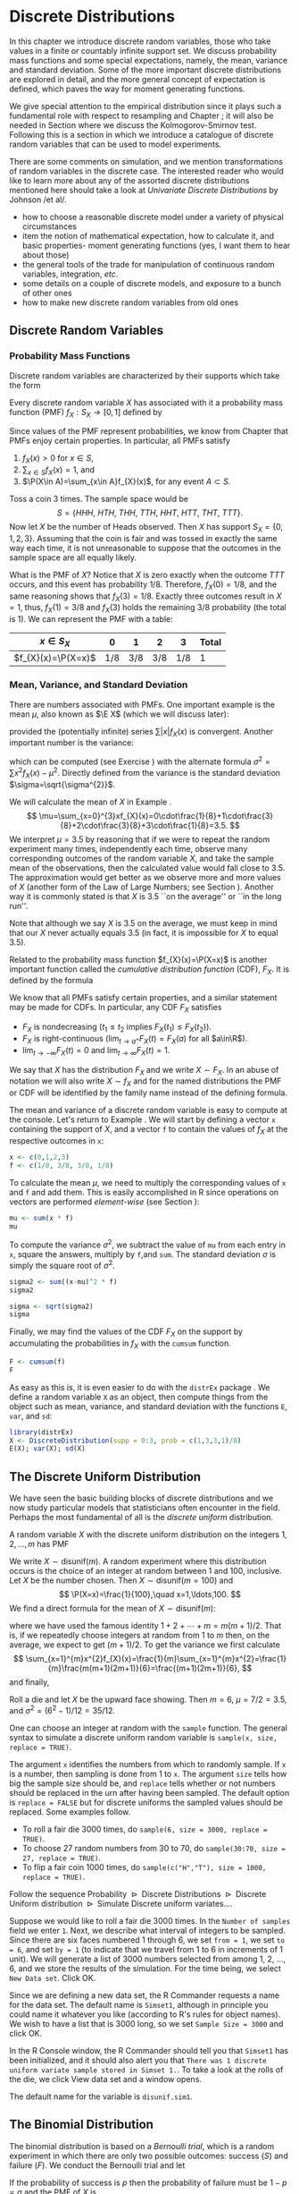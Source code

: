 #+STARTUP: indent

* Discrete Distributions
\label{cha:Discrete-Distributions}

\noindent In this chapter we introduce discrete random variables, those who take values in a finite or countably infinite support set. We discuss probability mass functions and some special expectations, namely, the mean, variance and standard deviation. Some of the more important discrete distributions are explored in detail, and the more general concept of expectation is defined, which paves the way for moment generating functions. 

We give special attention to the empirical distribution since it plays such a fundamental role with respect to resampling and Chapter \ref{cha:resampling-methods}; it will also be needed in Section \ref{sub:Kolmogorov-Smirnov-Goodness-of-Fit-Test} where we discuss the Kolmogorov-Smirnov test. Following this is a section in which we introduce a catalogue of discrete random variables that can be used to model experiments.

There are some comments on simulation, and we mention transformations of random variables in the discrete case. The interested reader who would like to learn more about any of the assorted discrete distributions mentioned here should take a look at /Univariate Discrete Distributions/ by Johnson /et al/\cite{Johnson1993}.


#+latex: \paragraph*{What do I want them to know?}

- how to choose a reasonable discrete model under a variety of physical circumstances
- item the notion of mathematical expectation, how to calculate it, and basic properties- moment generating functions (yes, I want them to hear about those)
- the general tools of the trade for manipulation of continuous random variables, integration, /etc/.
- some details on a couple of discrete models, and exposure to a bunch of other ones
- how to make new discrete random variables from old ones


** Discrete Random Variables
\label{sec:discrete-random-variables}

*** Probability Mass Functions
\label{sub:probability-mass-functions}

Discrete random variables are characterized by their supports which take the form
\begin{equation}
S_{X}=\{u_{1},u_{2},\ldots,u_{k}\}\mbox{ or }S_{X}=\{u_{1},u_{2},u_{3}\ldots\}.
\end{equation}
Every discrete random variable \(X\) has associated with it a probability mass function (PMF) \(f_{X}:S_{X}\to[0,1]\) defined by
\begin{equation}
f_{X}(x)=\P(X=x),\quad x\in S_{X}.
\end{equation}
Since values of the PMF represent probabilities, we know from Chapter \ref{cha:Probability} that PMFs enjoy certain properties. In particular, all PMFs satisfy
1. \(f_{X}(x)>0\) for \(x\in S\),
2. \(\sum_{x\in S}f_{X}(x)=1\), and
3. \(\P(X\in A)=\sum_{x\in A}f_{X}(x)\), for any event \(A\subset S\).

#+latex: \begin{example}
\label{exa:Toss-a-coin}

Toss a coin 3 times. The sample space would be
\[
S=\{ HHH,\ HTH,\ THH,\ TTH,\ HHT,\ HTT,\ THT,\ TTT\}.
\]
Now let \(X\) be the number of Heads observed. Then \(X\) has support \(S_{X}=\{ 0,1,2,3\} \). Assuming that the coin is fair and was tossed in exactly the same way each time, it is not unreasonable to suppose that the outcomes in the sample space are all equally likely. 

What is the PMF of \(X\)? Notice that \(X\) is zero exactly when the outcome \(TTT\) occurs, and this event has probability \(1/8\). Therefore, \(f_{X}(0)=1/8\), and the same reasoning shows that \(f_{X}(3)=1/8\). Exactly three outcomes result in \(X=1\), thus, \(f_{X}(1)=3/8\) and \(f_{X}(3)\) holds the remaining \(3/8\) probability (the total is 1). We can represent the PMF with a table:
| \(x\in S_{X}\)       |   0 |   1 |   2 |   3 | Total |
|----------------------+-----+-----+-----+-----+-------|
| \(f_{X}(x)=\P(X=x)\) | 1/8 | 3/8 | 3/8 | 1/8 |     1 |
#+latex: \end{example}

*** Mean, Variance, and Standard Deviation
\label{sub:mean-variance-sd}

There are numbers associated with PMFs. One important example is the mean \(\mu\), also known as \(\E X\) (which we will discuss later):
\begin{equation}
\mu=\E X=\sum_{x\in S}xf_{X}(x),
\end{equation}
provided the (potentially infinite) series \(\sum|x|f_{X}(x)\) is convergent. Another important number is the variance:
\begin{equation}
\sigma^{2}=\sum_{x\in S}(x-\mu)^{2}f_{X}(x),
\end{equation}
which can be computed (see Exercise \ref{xca:variance-shortcut}) with the alternate formula \(\sigma^{2}=\sum x{}^{2}f_{X}(x)-\mu^{2}\). Directly defined from the variance is the standard deviation \(\sigma=\sqrt{\sigma^{2}}\).
 
#+latex: \begin{example}
\label{exa:disc-pmf-mean}
We will calculate the mean of \(X\) in Example \ref{exa:Toss-a-coin}.
\[
\mu=\sum_{x=0}^{3}xf_{X}(x)=0\cdot\frac{1}{8}+1\cdot\frac{3}{8}+2\cdot\frac{3}{8}+3\cdot\frac{1}{8}=3.5.
\]
We interpret \(\mu = 3.5\) by reasoning that if we were to repeat the random experiment many times, independently each time, observe many corresponding outcomes of the random variable \(X\), and take the sample mean of the observations, then the calculated value would fall close to 3.5. The approximation would get better as we observe more and more values of \(X\) (another form of the Law of Large Numbers; see Section \ref{sec:Interpreting-Probabilities}). Another way it is commonly stated is that \(X\) is 3.5 ``on the average'' or ``in the long run''.
#+latex: \end{example}

#+latex: \begin{rem}
Note that although we say \(X\) is 3.5 on the average, we must keep in mind that our \(X\) never actually equals 3.5 (in fact, it is impossible for \(X\) to equal 3.5).
#+latex: \end{rem}

Related to the probability mass function \(f_{X}(x)=\P(X=x)\) is another important function called the /cumulative distribution function/ (CDF), \(F_{X}\). It is defined by the formula
\begin{equation}
F_{X}(t)=\P(X\leq t),\quad-\infty<t<\infty.
\end{equation}
We know that all PMFs satisfy certain properties, and a similar statement may be made for CDFs. In particular, any CDF \(F_{X}\) satisfies
- \(F_{X}\) is nondecreasing (\(t_{1}\leq t_{2}\) implies \(F_{X}(t_{1})\leq F_{X}(t_{2})\)).
- \(F_{X}\) is right-continuous (\(\lim_{t\to a^{+}}F_{X}(t)=F_{X}(a)\) for all \(a\in\R\)).
- \(\lim_{t\to-\infty}F_{X}(t)=0\) and \(\lim_{t\to\infty}F_{X}(t)=1\).
We say that \(X\) has the distribution \(F_{X}\) and we write \(X\sim F_{X}\). In an abuse of notation we will also write \(X\sim f_{X}\) and for the named distributions the PMF or CDF will be identified by the family name instead of the defining formula.

#+latex: \paragraph*{How to do it with \textsf{R}}
\label{sub:disc-rv-how-r}

The mean and variance of a discrete random variable is easy to compute at the console. Let's return to Example \ref{exa:disc-pmf-mean}. We will start by defining a vector =x= containing the support of \(X\), and a vector =f= to contain the values of \(f_{X}\) at the respective outcomes in =x=:

#+begin_src R :exports code :results silent
x <- c(0,1,2,3)
f <- c(1/8, 3/8, 3/8, 1/8)
#+end_src

To calculate the mean \(\mu\), we need to multiply the corresponding values of =x= and =f= and add them. This is easily accomplished in \textsf{R} since operations on vectors are performed /element-wise/ (see Section \ref{sub:Functions-and-Expressions}): 

#+begin_src R :exports both :results output pp  
mu <- sum(x * f)
mu
#+end_src

To compute the variance \(\sigma^{2}\), we subtract the value of =mu= from each entry in =x=, square the answers, multiply by =f=,and =sum=. The standard deviation \(\sigma\) is simply the square root of \(\sigma^{2}\).

#+begin_src R :exports both :results output pp  
sigma2 <- sum((x-mu)^2 * f)
sigma2
#+end_src

#+begin_src R :exports both :results output pp  
sigma <- sqrt(sigma2)
sigma
#+end_src

Finally, we may find the values of the CDF \(F_{X}\) on the support by accumulating the probabilities in \(f_{X}\) with the =cumsum= function. 

#+begin_src R :exports both :results output pp  
F <- cumsum(f)
F
#+end_src

As easy as this is, it is even easier to do with the =distrEx= package \cite{Ruckdescheldistr}. We define a random variable =X= as an object, then compute things from the object such as mean, variance, and standard deviation with the functions =E=, =var=, and =sd=:

#+begin_src R :exports both :results output pp  
library(distrEx)
X <- DiscreteDistribution(supp = 0:3, prob = c(1,3,3,1)/8)
E(X); var(X); sd(X)
#+end_src

** The Discrete Uniform Distribution
\label{sec:disc-uniform-dist}

We have seen the basic building blocks of discrete distributions and we now study particular models that statisticians often encounter in the field. Perhaps the most fundamental of all is the /discrete uniform/ distribution.

A random variable \(X\) with the discrete uniform distribution on the integers \(1,2,\ldots,m\) has PMF
\begin{equation}
f_{X}(x)=\frac{1}{m},\quad x=1,2,\ldots,m.
\end{equation}
We write \(X\sim\mathsf{disunif}(m)\). A random experiment where this distribution occurs is the choice of an integer at random between 1 and 100, inclusive. Let \(X\) be the number chosen. Then \(X\sim\mathsf{disunif}(m=100)\) and
\[
\P(X=x)=\frac{1}{100},\quad x=1,\ldots,100.
\]
We find a direct formula for the mean of \(X\sim\mathsf{disunif}(m)\):
\begin{equation}
\mu=\sum_{x=1}^{m}xf_{X}(x)=\sum_{x=1}^{m}x\cdot\frac{1}{m}=\frac{1}{m}(1+2+\cdots+m)=\frac{m+1}{2},
\end{equation}
where we have used the famous identity \(1+2+\cdots+m=m(m+1)/2\). That is, if we repeatedly choose integers at random from 1 to \(m\) then, on the average, we expect to get \((m+1)/2\). To get the variance we first calculate
\[
\sum_{x=1}^{m}x^{2}f_{X}(x)=\frac{1}{m}\sum_{x=1}^{m}x^{2}=\frac{1}{m}\frac{m(m+1)(2m+1)}{6}=\frac{(m+1)(2m+1)}{6},
\]
and finally,
\begin{equation}
\sigma^{2}=\sum_{x=1}^{m}x^{2}f_{X}(x)-\mu^{2}=\frac{(m+1)(2m+1)}{6}-\left(\frac{m+1}{2}\right)^{2}=\cdots=\frac{m^{2}-1}{12}.
\end{equation}

#+latex: \begin{example}
Roll a die and let \(X\) be the upward face showing. Then \(m=6\), \(\mu=7/2=3.5\), and \(\sigma^{2}=(6^{2}-1)/12=35/12\).
#+latex: \end{example}

#+latex: \paragraph*{How to do it with \textsf{R}}

#+latex: \paragraph*{From the console:}
One can choose an integer at random with the =sample= function. The general syntax to simulate a discrete uniform random variable is =sample(x, size, replace = TRUE)=.

The argument =x= identifies the numbers from which to randomly sample. If =x= is a number, then sampling is done from 1 to =x=. The argument =size= tells how big the sample size should be, and =replace= tells whether or not numbers should be replaced in the urn after having been sampled. The default option is =replace = FALSE= but for discrete uniforms the sampled values should be replaced. Some examples follow.

#+latex: \paragraph*{Examples}
- To roll a fair die 3000 times, do =sample(6, size = 3000, replace = TRUE)=.
- To choose 27 random numbers from 30 to 70, do =sample(30:70, size = 27, replace = TRUE)=.
- To flip a fair coin 1000 times, do =sample(c("H","T"), size = 1000, replace = TRUE)=.

#+latex: \paragraph*{With the \textsf{R} Commander:}

Follow the sequence \textsf{Probability \(\triangleright\) Discrete Distributions \(\triangleright\) Discrete Uniform distribution \(\triangleright\) Simulate Discrete uniform variates.}...

Suppose we would like to roll a fair die 3000 times. In the =Number of samples= field we enter =1=. Next, we describe what interval of integers to be sampled. Since there are six faces numbered 1 through 6, we set =from = 1=, we set =to = 6=, and set =by = 1= (to indicate that we travel from 1 to 6 in increments of 1 unit). We will generate a list of 3000 numbers selected from among 1, 2, ..., 6, and we store the results of the simulation. For the time being, we select =New Data set=. Click \textsf{OK}.

Since we are defining a new data set, the \textsf{R} Commander requests a name for the data set. The default name is =Simset1=, although in principle you could name it whatever you like (according to \textsf{R}'s rules for object names). We wish to have a list that is 3000 long, so we set =Sample Size = 3000= and click \textsf{OK}.

In the \textsf{R} Console window, the \textsf{R} Commander should tell you that =Simset1= has been initialized, and it should also alert you that =There was 1 discrete uniform variate sample stored in Simset 1.=. To take a look at the rolls of the die, we click \textsf{View data set} and a window opens.  

The default name for the variable is =disunif.sim1=.


** The Binomial Distribution
\label{sec:binom-dist}

The binomial distribution is based on a /Bernoulli trial/, which is a random experiment in which there are only two possible outcomes: success (\(S\)) and failure (\(F\)). We conduct the Bernoulli trial and let 
\begin{equation}
X=
\begin{cases}
1 & \mbox{if the outcome is \ensuremath{S}},\\
0 & \mbox{if the outcome is \ensuremath{F}}.
\end{cases}
\end{equation}
If the probability of success is \(p\) then the probability of failure must be \(1-p=q\) and the PMF of \(X\) is
\begin{equation}
f_{X}(x)=p^{x}(1-p)^{1-x},\quad x=0,1.
\end{equation}
It is easy to calculate \(\mu=\E X=p\) and \(\E X^{2}=p\) so that \(\sigma^{2}=p-p^{2}=p(1-p)\).


*** The Binomial Model
\label{sub:The-Binomial-Model}

The Binomial model has three defining properties:
- Bernoulli trials are conducted \(n\) times,
- the trials are independent,
- the probability of success \(p\) does not change between trials.
If \(X\) counts the number of successes in the \(n\) independent trials, then the PMF of \(X\) is 
\begin{equation}
f_{X}(x)={n \choose x}p^{x}(1-p)^{n-x},\quad x=0,1,2,\ldots,n.
\end{equation}
We say that \(X\) has a /binomial distribution/ and we write \(X\sim\mathsf{binom}(\mathtt{size}=n,\,\mathtt{prob}=p)\). It is clear that \(f_{X}(x)\geq0\) for all \(x\) in the support because the value is the product of nonnegative numbers. We next check that \(\sum f(x)=1\):
\[
\sum_{x=0}^{n}{n \choose x}p^{x}(1-p)^{n-x}=[p+(1-p)]^{n}=1^{n}=1.
\]
We next find the mean:
\begin{alignat*}{1}
\mu= & \sum_{x=0}^{n}x\,{n \choose x}p^{x}(1-p)^{n-x},\\
= & \sum_{x=1}^{n}x\,\frac{n!}{x!(n-x)!}p^{x}q^{n-x},\\
= & n\cdot p\sum_{x=1}^{n}\frac{(n-1)!}{(x-1)!(n-x)!}p^{x-1}q^{n-x},\\
= & np\,\sum_{x-1=0}^{n-1}{n-1 \choose x-1}p^{(x-1)}(1-p)^{(n-1)-(x-1)},\\
= & np.
\end{alignat*}
A similar argument shows that \(\E X(X-1)=n(n-1)p^{2}\) (see Exercise \ref{xca:binom-factorial-expectation}). Therefore
\begin{alignat*}{1}
\sigma^{2}= & \E X(X-1)+\E X-[\E X]^{2},\\
= & n(n-1)p^{2}+np-(np)^{2},\\
= & n^{2}p^{2}-np^{2}+np-n^{2}p^{2},\\
= & np-np^{2}=np(1-p).
\end{alignat*}

#+latex: \begin{example}
A four-child family. Each child may be either a boy (\(B\)) or a girl (\(G\)). For simplicity we suppose that \(\P(B)=\P(G)=1/2\) and that the genders of the children are determined independently. If we let \(X\) count the number of \(B\)'s, then \(X\sim\mathsf{binom}(\mathtt{size}=4,\,\mathtt{prob}=1/2)\). Further, \(\P(X=2)\) is
\[
f_{X}(2)={4 \choose 2}(1/2)^{2}(1/2)^{2}=\frac{6}{2^{4}}.
\]
The mean number of boys is \(4(1/2)=2\) and the variance of \(X\) is \(4(1/2)(1/2)=1\).
#+latex: \end{example}

#+latex: \paragraph*{How to do it with \textsf{R}}

The corresponding \textsf{R} function for the PMF and CDF are =dbinom= and =pbinom=, respectively. We demonstrate their use in the following examples.  

#+latex: \begin{example}
We can calculate it in \textsf{R} Commander under the \textsf{Binomial Distribution} menu with the \textsf{Binomial probabilities} menu item.
  #+begin_src R :exports results :results output pp
  A <- data.frame(Pr=dbinom(0:4, size = 4, prob = 0.5))
  rownames(A) <- 0:4 
  A
  #+end_src

#+latex: \end{example}

We know that the \(\mathsf{binom}(\mathtt{size}=4,\,\mathtt{prob}=1/2)\) distribution is supported on the integers 0, 1, 2, 3, and 4; thus the table is complete. We can read off the answer to be \(\P(X=2)=0.3750\).

#+latex: \begin{example}
Roll 12 dice simultaneously, and let \(X\) denote the number of 6's that appear. We wish to find the probability of getting seven, eight, or nine 6's. If we let \(S=\{ \mbox{get a 6 on one roll} \} \), then \(\P(S)=1/6\) and the rolls constitute Bernoulli trials; thus \(X\sim\mathsf{binom}(\mathtt{size}=12,\ \mathtt{prob}=1/6)\) and our task is to find \(\P(7\leq X\leq9)\). This is just
\[ 
\P(7\leq X\leq9)=\sum_{x=7}^{9}{12 \choose x}(1/6)^{x}(5/6)^{12-x}.
\]

Again, one method to solve this problem would be to generate a probability mass table and add up the relevant rows. However, an alternative method is to notice that \(\P(7\leq X\leq9)=\P(X\leq9)-\P(X\leq6)=F_{X}(9)-F_{X}(6)\), so we could get the same answer by using the \textsf{Binomial tail probabilities}... menu in the \textsf{R} Commander or the following from the command line: 

#+begin_src R :exports both :results output pp  
pbinom(9, size=12, prob=1/6) - pbinom(6, size=12, prob=1/6)
diff(pbinom(c(6,9), size = 12, prob = 1/6))  # same thing
#+end_src

#+latex: \end{example}

#+latex: \begin{example}
\label{exa:toss-coin-3-withR}
Toss a coin three times and let \(X\) be the number of Heads observed. We know from before that \(X\sim\mathsf{binom}(\mathtt{size}=3,\,\mathtt{prob}=1/2)\) which implies the following PMF:
| \(x=\mbox{\#of Heads}\) |   0 |   1 |   2 |   3 | Total |
|-------------------------+-----+-----+-----+-----+-------|
| \(f(x) = \P(X = x)\)    | 1/8 | 3/8 | 3/8 | 1/8 |     1 |
Our next goal is to write down the CDF of \(X\) explicitly. The first case is easy: it is impossible for \(X\) to be negative, so if \(x<0\) then we should have \(\P(X\leq x)=0\). Now choose a value \(x\) satisfying \(0\leq x<1\), say, \(x=0.3\). The only way that \(X\leq x\) could happen would be if \(X=0\), therefore, \(\P(X\leq x)\) should equal \(\P(X=0)\), and the same is true for any \(0\leq x<1\). Similarly, for any \(1\leq x<2\), say, \(x=1.73\), the event \(\{ X\leq x \}\) is exactly the event \(\{ X=0\mbox{ or }X=1 \}\). Consequently, \(\P(X\leq x)\) should equal \(\P(X=0\mbox{ or }X=1)=\P(X=0)+\P(X=1)\). Continuing in this fashion, we may figure out the values of \(F_{X}(x)\) for all possible inputs \(-\infty<x<\infty\), and we may summarize our observations with the following piecewise defined function:
\[
F_{X}(x)=\P(X\leq x)=
\begin{cases}
0, & x<0,\\
\frac{1}{8}, & 0\leq x<1,\\
\frac{1}{8}+\frac{3}{8}=\frac{4}{8}, & 1\leq x<2,\\
\frac{4}{8}+\frac{3}{8}=\frac{7}{8}, & 2\leq x<3,\\
1, & x\geq3.
\end{cases}
\]
In particular, the CDF of \(X\) is defined for the entire real line, \(\R\). The CDF is right continuous and nondecreasing. A graph of the \(\mathsf{binom}(\mathtt{size}=3,\,\mathtt{prob}=1/2)\) CDF is shown in Figure \ref{fig:binom-cdf-base}.
#+latex: \end{example}

#+begin_src R :exports none :results graphics silent :file img/binom-cdf-base.pdf
plot(0, xlim = c(-1.2, 4.2), ylim = c(-0.04, 1.04), type = "n", xlab = "number of successes", ylab = "cumulative probability")
abline(h = c(0,1), lty = 2, col = "grey")
lines(stepfun(0:3, pbinom(-1:3, size = 3, prob = 0.5)), verticals = FALSE, do.p = FALSE)
points(0:3, pbinom(0:3, size = 3, prob = 0.5), pch = 16, cex = 1.2)
points(0:3, pbinom(-1:2, size = 3, prob = 0.5), pch = 1, cex = 1.2)
#+end_src

#+begin_src latex 
  \begin{figure}[th]
    \includegraphics[width=5in, height=4in]{img/binom-cdf-base.pdf}
    \caption[Graph of the \(\mathsf{binom}(\mathtt{size}=3,\,\mathtt{prob}=1/2)\) CDF]{\small A graph of the \(\mathsf{binom}(\mathtt{size}=3,\,\mathtt{prob}=1/2)\) CDF.}
    \label{fig:binom-cdf-base}
  \end{figure}
#+end_src

#+latex: \begin{example}
Another way to do Example \ref{exa:toss-coin-3-withR} is with the =distr= family of packages \cite{Ruckdescheldistr}. They use an object oriented approach to random variables, that is, a random variable is stored in an object =X=, and then questions about the random variable translate to functions on and involving =X=. Random variables with distributions from the =base= package are specified by capitalizing the name of the distribution.

#+begin_src R :exports both :results output pp  
library(distr)
X <- Binom(size = 3, prob = 1/2)
X
#+end_src

The analogue of the =dbinom= function for =X= is the =d(X)= function, and the analogue of the =pbinom= function is the =p(X)= function. Compare the following:

#+begin_src R :exports both :results output pp  
d(X)(1)   # pmf of X evaluated at x = 1
p(X)(2)   # cdf of X evaluated at x = 2
#+end_src

#+latex: \end{example}

Random variables defined via the =distr= package may be /plotted/, which will return graphs of the PMF, CDF, and quantile function (introduced in Section \ref{sub:Normal-Quantiles-QF}). See Figure \ref{fig:binom-plot-distr} for an example.


#+begin_src R :exports code :results graphics silent :file img/binom-plot-distr.pdf
plot(X, cex = 0.2)
#+end_src

#+begin_src latex 
  \begin{figure}[th]
    \includegraphics[width=5in, height=4in]{img/binom-plot-distr.pdf}
    \caption[The \textsf{binom}(\texttt{size} = 3, \texttt{prob} = 0.5) distribution from the \texttt{distr} package]{\small The \textsf{binom}(\texttt{size} = 3, \texttt{prob} = 0.5) distribution from the \texttt{distr} package.}
    \label{fig:binom-plot-distr}
  \end{figure}
#+end_src

#+begin_latex
\begin{table}
\begin{tabular}{lllll}
\multicolumn{5}{l}{Given \(X\sim\mathsf{dbinom}(\mathtt{size}=n,\,\mathtt{prob}=p)\).}\tabularnewline
 &  &  &  & \tabularnewline
How to do: &  & with \(\mathtt{stats}\) (default)  &  & with \(\mathtt{distr}\)\tabularnewline
\hline
PMF: \(\P(X=x)\) &  & \(\mathtt{dbinom(x,size=n,prob=p)}\) &  & \(\mathtt{d(X)(x)}\)\tabularnewline
CDF: \(\P(X\leq x)\) &  & \(\mathtt{pbinom(x,size=n,prob=p)}\) &  & \(\mathtt{p(X)(x)}\)\tabularnewline
Simulate \(k\) variates &  & \(\mathtt{rbinom(k,size=n,prob=p)}\) &  & \(\mathtt{r(X)(k)}\)\tabularnewline
\hline
 &  &  &  & \tabularnewline
\multicolumn{5}{r}{For \(\mathtt{distr}\) need \texttt{X <-} \(\mathtt{Binom(size=}n\mathtt{,\ prob=}p\mathtt{)}\)}\tabularnewline
\end{tabular}
\caption{Correspondence between \texttt{stats} and \texttt{distr}}
\end{table}
#+end_latex

** Expectation and Moment Generating Functions
\label{sec:expectation-and-mgfs}

*** The Expectation Operator
\label{sub:expectation-operator}

We next generalize some of the concepts from Section \ref{sub:mean-variance-sd}. There we saw that every
#+latex: \footnote{Not every, only those PMFs for which the (potentially infinite) series converges.}
PMF has two important numbers associated with it:
\begin{equation}
\mu=\sum_{x\in S}xf_{X}(x),\quad\sigma^{2}=\sum_{x\in S}(x-\mu)^{2}f_{X}(x).
\end{equation}
Intuitively, for repeated observations of \(X\) we would expect the sample mean to closely approximate \(\mu\) as the sample size increases without bound. For this reason we call \(\mu\) the /expected value/ of \(X\) and we write \(\mu=\E X\), where \(\E\) is an /expectation operator/.

#+latex: \begin{defn}
More generally, given a function \(g\) we define the \emph{expected value of} \(g(X)\) by
\begin{equation}
\E\, g(X)=\sum_{x\in S}g(x)f_{X}(x),
\end{equation}
provided the (potentially infinite) series \(\sum_{x}|g(x)|f(x)\) is convergent. We say that \(\E g(X)\) \emph{exists}.
#+latex: \end{defn}


In this notation the variance is \(\sigma^{2}=\E(X-\mu)^{2}\) and we prove the identity
\begin{equation}
\E(X-\mu)^{2}=\E X^{2}-(\E X)^{2}
\end{equation}
in Exercise \ref{xca:variance-shortcut}. Intuitively, for repeated observations of \(X\) we would expect the sample mean of the \(g(X)\) values to closely approximate \(\E\, g(X)\) as the sample size increases without bound.

Let us take the analogy further. If we expect \(g(X)\) to be close to \(\E g(X)\) on the average, where would we expect \(3g(X)\) to be on the average? It could only be \(3\E g(X)\). The following theorem makes this idea precise.

#+latex: \begin{prop}
\label{pro:expectation-properties}
For any functions \(g\) and \(h\), any random variable \(X\), and any constant \(c\): 
1. \(\E\: c=c\),
2. \(\E[c\cdot g(X)]=c\E g(X)\)
3. \(\E[g(X)+h(X)]=\E g(X)+\E h(X)\),
provided \(\E g(X)\) and \(\E h(X)\) exist.
#+latex: \end{prop}

#+latex: \begin{proof}
Go directly from the definition. For example,
\[
\E[c\cdot g(X)]=\sum_{x\in S}c\cdot g(x)f_{X}(x)=c\cdot\sum_{x\in S}g(x)f_{X}(x)=c\E g(X).
\]
#+latex: \end{proof}

*** Moment Generating Functions
\label{sub:MGFs}

#+latex: \begin{defn}
Given a random variable \(X\), its /moment generating function/ (abbreviated MGF) is defined by the formula
\begin{equation}
M_{X}(t)=\E\mathrm{e}^{tX}=\sum_{x\in S}\mathrm{e}^{tx}f_{X}(x),
\end{equation}
provided the (potentially infinite) series is convergent for all \(t\) in a neighborhood of zero (that is, for all \(-\epsilon<t<\epsilon\), for some \(\epsilon>0\)).
#+latex: \end{defn}

Note that for any MGF \(M_{X}\),
\begin{equation}
M_{X}(0)=\E\mathrm{e}^{0\cdot X}=\E1=1.
\end{equation}
We will calculate the MGF for the two distributions introduced above.

#+latex: \begin{example}
Find the MGF for \(X\sim\mathsf{disunif}(m)\). 
Since \(f(x)=1/m\), the MGF takes the form
\[
M(t)=\sum_{x=1}^{m}\mathrm{e}^{tx}\frac{1}{m}=\frac{1}{m}(\mathrm{e}^{t}+\mathrm{e}^{2t}+\cdots+\mathrm{e}^{mt}),\quad\mbox{for any \ensuremath{t}.}
\]

#+latex: \end{example}

#+latex: \begin{example}
Find the MGF for \(X\sim\mathsf{binom}(\mathtt{size}=n,\,\mathtt{prob}=p)\).
#+latex: \end{example}

\begin{alignat*}{1}
M_{X}(t)= & \sum_{x=0}^{n}\mathrm{e}^{tx}\,{n \choose x}\, p^{x}(1-p)^{n-x},\\
= & \sum_{x=0}^{n}{n \choose x}\,(p\mathrm{e}^{t})^{x}q^{n-x},\\
= & (p\mathrm{e}^{t}+q)^{n},\quad\mbox{for any \ensuremath{t}.}
\end{alignat*}


#+latex: \paragraph*{Applications}

We will discuss three applications of moment generating functions in this book. The first is the fact that an MGF may be used to accurately identify the probability distribution that generated it, which rests on the following:

#+latex: \begin{thm}
\label{thm:mgf-unique}
The moment generating function, if it exists in a neighborhood of zero, determines a probability distribution /uniquely/. 
#+latex: \end{thm}

#+latex: \begin{proof}
Unfortunately, the proof of such a theorem is beyond the scope of a text like this one. Interested readers could consult Billingsley \cite{Billingsley1995}.
#+latex: \end{proof}


We will see an example of Theorem \ref{thm:mgf-unique} in action.

#+latex: \begin{example}
Suppose we encounter a random variable which has MGF
\[
M_{X}(t)=(0.3+0.7\mathrm{e}^{t})^{13}.
\]
Then \(X\sim\mathsf{binom}(\mathtt{size}=13,\,\mathtt{prob}=0.7)\).
#+latex: \end{example}

An MGF is also known as a ``Laplace Transform'' and is manipulated in that context in many branches of science and engineering.

#+latex: \paragraph*{Why is it called a Moment Generating Function?}

This brings us to the second powerful application of MGFs. Many of the models we study have a simple MGF, indeed, which permits us to determine the mean, variance, and even higher moments very quickly. Let us see why. We already know that 
\begin{alignat*}{1}
M(t)= & \sum_{x\in S}\mathrm{e}^{tx}f(x).
\end{alignat*}
Take the derivative with respect to \(t\) to get
\begin{equation}
M'(t)=\frac{\diff}{\diff t}\left(\sum_{x\in S}\mathrm{e}^{tx}f(x)\right)=\sum_{x\in S}\ \frac{\diff}{\diff t}\left(\mathrm{e}^{tx}f(x)\right)=\sum_{x\in S}x\mathrm{e}^{tx}f(x),
\end{equation}
and so if we plug in zero for \(t\) we see
\begin{equation}
M'(0)=\sum_{x\in S}x\mathrm{e}^{0}f(x)=\sum_{x\in S}xf(x)=\mu=\E X.
\end{equation}
Similarly, \(M''(t)=\sum x^{2}\mathrm{e}^{tx}f(x)\) so that \(M''(0)=\E X^{2}\). And in general, we can see
#+latex: \footnote{We are glossing over some significant mathematical details in our derivation. Suffice it to say that when the MGF exists in a neighborhood of \(t=0\), the exchange of differentiation and summation is valid in that neighborhood, and our remarks hold true.}
that
\begin{equation}
M_{X}^{(r)}(0)=\E X^{r}=\mbox{\ensuremath{r^{\mathrm{th}}} moment of \ensuremath{X} about the origin.}
\end{equation}

These are also known as /raw moments/ and are sometimes denoted \(\mu_{r}'\). In addition to these are the so called /central moments/ \(\mu_{r}\) defined by
\begin{equation}
\mu_{r}=\E(X-\mu)^{r},\quad r=1,2,\ldots
\end{equation}

#+latex: \begin{example}
Let \(X\sim\mathsf{binom}(\mathtt{size}=n,\,\mathtt{prob}=p)\mbox{ with \ensuremath{M(t)=(q+p\mathrm{e}^{t})^{n}}}\).

We calculated the mean and variance of a binomial random variable in Section \ref{sec:binom-dist} by means of the binomial series. But look how quickly we find the mean and variance with the moment generating function.
\begin{alignat*}{1}
M'(t)= & n(q+p\mathrm{e}^{t})^{n-1}p\mathrm{e}^{t}\left|_{t=0}\right.,\\
= & n\cdot1^{n-1}p,\\
= & np.
\end{alignat*}
And
\begin{alignat*}{1}
M''(0)= & n(n-1)[q+p\mathrm{e}^{t}]^{n-2}(p\mathrm{e}^{t})^{2}+n[q+p\mathrm{e}^{t}]^{n-1}p\mathrm{e}^{t}\left|_{t=0}\right.,\\
\E X^{2}= & n(n-1)p^{2}+np.
\end{alignat*}
Therefore
\begin{alignat*}{1}
\sigma^{2}= & \E X^{2}-(\E X)^{2},\\
= & n(n-1)p^{2}+np-n^{2}p^{2},\\
= & np-np^{2}=npq.
\end{alignat*}
See how much easier that was?
#+latex: \end{example}

#+latex: \begin{rem}
We learned in this section that \(M^{(r)}(0)=\E X^{r}\). We remember from Calculus II that certain functions \(f\) can be represented by a Taylor series expansion about a point \(a\), which takes the form
\begin{equation}
f(x)=\sum_{r=0}^{\infty}\frac{f^{(r)}(a)}{r!}(x-a)^{r},\quad\mbox{for all \ensuremath{|x-a|<R},}
\end{equation}
where \(R\) is called the /radius of convergence/ of the series (see Appendix \ref{sec:Sequences-and-Series}). We combine the two to say that if an MGF exists for all \(t\) in the interval \((-\epsilon,\epsilon)\), then we can write
\begin{equation}
M_{X}(t)=\sum_{r=0}^{\infty}\frac{\E X^{r}}{r!}t^{r},\quad\mbox{for all \ensuremath{|t|<\epsilon}.}
\end{equation}
#+latex: \end{rem}

#+latex: \paragraph*{How to do it with \textsf{R}}

The =distrEx= package provides an expectation operator =E= which can be used on random variables that have been defined in the ordinary =distr= sense:

#+begin_src R :exports both :results output pp  
X <- Binom(size = 3, prob = 0.45)
library(distrEx)
E(X)
E(3*X + 4)
#+end_src

For discrete random variables with finite support, the expectation is simply computed with direct summation. In the case that the random variable has infinite support and the function is crazy, then the expectation is not computed directly, rather, it is estimated by first generating a random sample from the underlying model and next computing a sample mean of the function of interest. 

There are methods for other population parameters:

#+begin_src R :exports both :results output pp  
var(X)
sd(X)
#+end_src

There are even methods for =IQR=, =mad=, =skewness=, and =kurtosis=.


** The Empirical Distribution
\label{sec:empirical-distribution}

Do an experiment \(n\) times and observe \(n\) values \(x_{1}\), \(x_{2}\), ..., \(x_{n}\) of a random variable \(X\). For simplicity in most of the discussion that follows it will be convenient to imagine that the observed values are distinct, but the remarks are valid even when the observed values are repeated. 

#+latex: \begin{defn}
The /empirical cumulative distribution function/ \(F_{n}\) (written ECDF)\index{Empirical distribution} is the probability distribution that places probability mass \(1/n\) on each of the values \(x_{1}\), \(x_{2}\), ..., \(x_{n}\). The empirical PMF takes the form
\begin{equation} 
f_{X}(x)=\frac{1}{n},\quad x\in \{ x_{1},x_{2},...,x_{n} \}.
\end{equation}
If the value \(x_{i}\) is repeated \(k\) times, the mass at \(x_{i}\) is accumulated to \(k/n\).
#+latex: \end{defn}


The mean of the empirical distribution is
\begin{equation}
\mu=\sum_{x\in S}xf_{X}(x)=\sum_{i=1}^{n}x_{i}\cdot\frac{1}{n}
\end{equation}
and we recognize this last quantity to be the sample mean, \(\overline{x}\). The variance of the empirical distribution is
\begin{equation}
\sigma^{2}=\sum_{x\in S}(x-\mu)^{2}f_{X}(x)=\sum_{i=1}^{n}(x_{i}-\overline{x})^{2}\cdot\frac{1}{n}
\end{equation}
and this last quantity looks very close to what we already know to be the sample variance.
\begin{equation}
s^{2}=\frac{1}{n-1}\sum_{i=1}^{n}(x_{i}-\overline{x})^{2}.
\end{equation}
The /empirical quantile function/ is the inverse of the ECDF. See Section \ref{sub:Normal-Quantiles-QF}.


#+latex: \paragraph*{How to do it with \textsf{R}}

The empirical distribution is not directly available as a distribution in the same way that the other base probability distributions are, but there are plenty of resources available for the determined investigator.  Given a data vector of observed values =x=, we can see the empirical CDF with the =ecdf=\index{ecdf@\texttt{ecdf}} function:

#+begin_src R :exports both :results output pp  
x <- c(4, 7, 9, 11, 12)
ecdf(x)
#+end_src

The above shows that the returned value of =ecdf(x)= is not a /number/ but rather a /function/. The ECDF is not usually used by itself in this form. More commonly it is used as an intermediate step in a more complicated calculation, for instance, in hypothesis testing (see Chapter \ref{cha:Hypothesis-Testing}) or resampling (see Chapter \ref{cha:resampling-methods}). It is nevertheless instructive to see what the =ecdf= looks like, and there is a special plot method for =ecdf= objects.


#+begin_src R :exports code :results graphics silent :file img/empirical-CDF.pdf
plot(ecdf(x))
#+end_src

#+begin_src latex 
  \begin{figure}[th]
    \includegraphics[width=5in, height=4in]{img/empirical-CDF.pdf}
    \caption[The empirical CDF]{\small The empirical CDF.}
    \label{fig:empirical-CDF}
  \end{figure}
#+end_src

See Figure \ref{fig:empirical-CDF}. The graph is of a right-continuous function with jumps exactly at the locations stored in =x=. There are no repeated values in =x= so all of the jumps are equal to \(1/5=0.2\).

The empirical PDF is not usually of particular interest in itself, but if we really wanted we could define a function to serve as the empirical PDF:

#+begin_src R :exports both :results output pp  
epdf <- function(x) function(t){sum(x %in% t)/length(x)}
x <- c(0,0,1)
epdf(x)(0)       # should be 2/3
#+end_src

To simulate from the empirical distribution supported on the vector =x=, we use the =sample=\index{sample@\texttt{sample}} function.

#+begin_src R :exports both :results output pp  
x <- c(0,0,1)
sample(x, size = 7, replace = TRUE)
#+end_src

We can get the empirical quantile function in \textsf{R} with =quantile(x, probs = p, type = 1)=; see Section \ref{sub:Normal-Quantiles-QF}.

As we hinted above, the empirical distribution is significant more because of how and where it appears in more sophisticated applications. We will explore some of these in later chapters -- see, for instance, Chapter \ref{cha:resampling-methods}.

** Other Discrete Distributions
\label{sec:other-discrete-distributions}

The binomial and discrete uniform distributions are popular, and rightly so; they are simple and form the foundation for many other more complicated distributions. But the particular uniform and binomial models only apply to a limited range of problems. In this section we introduce situations for which we need more than what the uniform and binomial offer.


*** Dependent Bernoulli Trials
\label{sec:non-bernoulli-trials}

#+latex: \paragraph*{The Hypergeometric Distribution}
\label{sub:hypergeometric-dist}

Consider an urn with 7 white balls and 5 black balls. Let our random experiment be to randomly select 4 balls, without replacement, from the urn. Then the probability of observing 3 white balls (and thus 1 black ball) would be
\begin{equation}
\P(3W,1B)=\frac{{7 \choose 3}{5 \choose 1}}{{12 \choose 4}}.
\end{equation}
More generally, we sample without replacement \(K\) times from an urn with \(M\) white balls and \(N\) black balls. Let \(X\) be the number of white balls in the sample. The PMF of \(X\) is
\begin{equation}
f_{X}(x)=\frac{{M \choose x}{N \choose K-x}}{{M+N \choose K}}.
\end{equation}
We say that \(X\) has a /hypergeometric distribution/ and write \(X\sim\mathsf{hyper}(\mathtt{m}=M,\,\mathtt{n}=N,\,\mathtt{k}=K)\).

The support set for the hypergeometric distribution is a little bit tricky. It is tempting to say that \(x\) should go from 0 (no white balls in the sample) to \(K\) (no black balls in the sample), but that does not work if \(K>M\), because it is impossible to have more white balls in the sample than there were white balls originally in the urn. We have the same trouble if \(K>N\). The good news is that the majority of examples we study have \(K\leq M\) and \(K\leq N\) and we will happily take the support to be \(x=0,\ 1,\ \ldots,\ K\). 

It is shown in Exercise \ref{xca:hyper-mean-variance} that
\begin{equation}
\mu=K\frac{M}{M+N},\quad\sigma^{2}=K\frac{MN}{(M+N)^{2}}\frac{M+N-K}{M+N-1}.
\end{equation}

The associated \textsf{R} functions for the PMF and CDF are =dhyper(x, m, n, k)= and =phyper=, respectively. There are two more functions: =qhyper=, which we will discuss in Section \ref{sub:Normal-Quantiles-QF}, and =rhyper=, discussed below.

#+latex: \begin{example}
Suppose in a certain shipment of 250 Pentium processors there are 17 defective processors. A quality control consultant randomly collects 5 processors for inspection to determine whether or not they are defective. Let \(X\) denote the number of defectives in the sample.

Find the probability of exactly 3 defectives in the sample, that is, find \(\P(X=3)\). 
   /Solution:/ We know that \(X\sim\mathsf{hyper}(\mathtt{m}=17,\,\mathtt{n}=233,\,\mathtt{k}=5)\). So the required probability is just
   \[
   f_{X}(3)=\frac{{17 \choose 3}{233 \choose 2}}{{250 \choose 5}}.
   \]
   To calculate it in \textsf{R} we just type 

   #+begin_src R :exports both :results output pp  
   dhyper(3, m = 17, n = 233, k = 5)
   #+end_src

   To find it with the \textsf{R} Commander we go \textsf{Probability} \(\triangleright\) \textsf{Discrete Distributions} \(\triangleright\) \textsf{Hypergeometric distribution} \(\triangleright\) \textsf{Hypergeometric probabilities}... . We fill in the parameters \(m=17\), \(n=233\), and \(k=5\). Click \textsf{OK}, and the following table is shown in the window.

   #+begin_src R :exports both :results output pp  
   A <- data.frame(Pr=dhyper(0:4, m = 17, n = 233, k = 5))
   rownames(A) <- 0:4 
   A
   #+end_src

   We wanted \(\P(X=3)\), and this is found from the table to be approximately 0.0024. The value is rounded to the fourth decimal place.
   We know from our above discussion that the sample space should be \(x=0,1,2,3,4,5\), yet, in the table the probabilities are only displayed for \(x = 1,2,3,\) and 4. What is happening? As it turns out, the \textsf{R} Commander will only display probabilities that are 0.00005 or greater. Since \(x=5\) is not shown, it suggests that the outcome has a tiny probability. To find its exact value we use the =dhyper= function:
   #+begin_src R :exports both :results output pp  
   dhyper(5, m = 17, n = 233, k = 5)
   #+end_src
   In other words, \(\P(X=5)\approx0.0000007916049\), a small number indeed.
Find the probability that there are at most 2 defectives in the sample, that is, compute \(\P(X\leq2)\).
   /Solution:/ Since \(\P(X\leq2)=\P(X=0,1,2)\), one way to do this would be to add the 0, 1, and 2 entries in the above table. this gives \(0.7011+0.2602+0.0362=0.9975\). Our answer should be correct up to the accuracy of 4 decimal places. However, a more precise method is provided by the \textsf{R} Commander. Under the \textsf{Hypergeometric distribution} menu we select \textsf{Hypergeometric tail probabilities}.... We fill in the parameters \(m\), \(n\), and \(k\) as before, but in the \textsf{Variable value(s)} dialog box we enter the value 2. We notice that the =Lower tail= option is checked, and we leave that alone. Click \textsf{OK}.

   #+begin_src R :exports both :results output pp  
   phyper(2, m = 17, n = 233, k = 5)
   #+end_src

   And thus \(\P(X\leq2)\approx 0.9975771\). We have confirmed that the above answer was correct up to four decimal places.
Find \(\P(X>1)\). 
   The table did not give us the explicit probability \(\P(X=5)\), so we can not use the table to give us this probability. We need to use another method. Since \(\P(X>1)=1-\P(X\leq1)=1-F_{X}(1)\), we can find the probability with \textsf{Hypergeometric tail probabilities}.... We enter 1 for \textsf{Variable Value(s)}, we enter the parameters as before, and in this case we choose the =Upper tail= option. This results in the following output.

   #+begin_src R :exports both :results output pp  
   phyper(1, m = 17, n = 233, k = 5, lower.tail = FALSE)
   #+end_src

   In general, the =Upper tail= option of a tail probabilities dialog computes \(\P(X>x)\) for all given \textsf{Variable Value(s)} \(x\).
Generate \(100,000\) observations of the random variable \(X\).
   We can randomly simulate as many observations of \(X\) as we want in \textsf{R} Commander. Simply choose \textsf{Simulate hypergeometric variates}... in the \textsf{Hypergeometric distribution} dialog. 
   In the \textsf{Number of samples} dialog, type 1. Enter the parameters as above. Under the \textsf{Store Values} section, make sure \textsf{New Data set} is selected. Click \textsf{OK}. 
   A new dialog should open, with the default name =Simset1=.  We could change this if we like, according to the rules for \textsf{R} object names. In the sample size box, enter 100000. Click \textsf{OK}. 
   In the Console Window, \textsf{R} Commander should issue an alert that \texttt{Simset1} has been initialized, and in a few seconds, it should also state that 100,000 hypergeometric variates were stored in =hyper.sim1=. We can view the sample by clicking the \textsf{View Data Set} button on the \textsf{R} Commander interface.
   We know from our formulas that \(\mu=K\cdot M/(M+N)=5*17/250=0.34\). We can check our formulas using the fact that with repeated observations of \(X\) we would expect about 0.34 defectives on the average. To see how our sample reflects the true mean, we can compute the sample mean
   :  Rcmdr> mean(Simset2$hyper.sim1, na.rm=TRUE)
   :  [1] 0.340344
   
   :  Rcmdr> sd(Simset2$hyper.sim1, na.rm=TRUE)
   :  [1] 0.5584982
   :  ...
   We see that when given many independent observations of \(X\), the sample mean is very close to the true mean \(\mu\). We can repeat the same idea and use the sample standard deviation to estimate the true standard deviation of \(X\). From the output above our estimate is 0.5584982, and from our formulas we get
   \[
   \sigma^{2}=K\frac{MN}{(M+N)^{2}}\frac{M+N-K}{M+N-1}\approx0.3117896,
   \]
   with \(\sigma=\sqrt{\sigma^{2}}\approx0.5583811944\). Our estimate was pretty close.
   From the console we can generate random hypergeometric variates with the =rhyper= function, as demonstrated below.

   #+begin_src R :exports both :results output pp  
   rhyper(10, m = 17, n = 233, k = 5)
   #+end_src

#+latex: \end{example}

#+latex: \paragraph*{Sampling With and Without Replacement}
\label{sub:Sampling-With-and}

Suppose that we have a large urn with, say, \(M\) white balls and \(N\) black balls. We take a sample of size \(n\) from the urn, and let \(X\) count the number of white balls in the sample. If we sample
- without replacement, :: then \(X\sim\mathsf{hyper}(\mathtt{m=}M,\,\mathtt{n}=N,\,\mathtt{k}=n)\) and has mean and variance
     \begin{alignat*}{1}
     \mu= & n\frac{M}{M+N},\\
     \sigma^{2}= & n\frac{MN}{(M+N)^{2}}\frac{M+N-n}{M+N-1},\\
     = & n\frac{M}{M+N}\left(1-\frac{M}{M+N}\right)\frac{M+N-n}{M+N-1}.
     \end{alignat*}
On the other hand, if we sample
- with replacement, :: then \(X\sim\mathsf{binom}(\mathtt{size}=n,\,\mathtt{prob}=M/(M+N))\) with mean and variance
     \begin{alignat*}{1}
     \mu= & n\frac{M}{M+N},\\
     \sigma^{2}= & n\frac{M}{M+N}\left(1-\frac{M}{M+N}\right).
     \end{alignat*}
We see that both sampling procedures have the same mean, and the method with the larger variance is the ``with replacement'' scheme. The factor by which the variances differ,
\begin{equation}
\frac{M+N-n}{M+N-1},
\end{equation}
is called a /finite population correction/. For a fixed sample size \(n\), as \(M,N\to\infty\) it is clear that the correction goes to 1, that is, for infinite populations the sampling schemes are essentially the same with respect to mean and variance.


*** Waiting Time Distributions
\label{sec:Waiting-Time-Distributions}

Another important class of problems is associated with the amount of time it takes for a specified event of interest to occur. For example, we could flip a coin repeatedly until we observe Heads. We could toss a piece of paper repeatedly until we make it in the trash can.

#+latex: \paragraph*{The Geometric Distribution}
\label{sub:The-Geometric-Distribution}

Suppose that we conduct Bernoulli trials repeatedly, noting the successes and failures. Let \(X\) be the number of failures before a success. If \(\P(S)=p\) then \(X\) has PMF
\begin{equation}
f_{X}(x)=p(1-p)^{x},\quad x=0,1,2,\ldots
\end{equation}
(Why?) We say that \(X\) has a /Geometric distribution/ and we write \(X\sim\mathsf{geom}(\mathtt{prob}=p)\). The associated \textsf{R} functions are =dgeom(x, prob)=, =pgeom=, =qgeom=, and =rhyper=, which give the PMF, CDF, quantile function, and simulate random variates, respectively.

Again it is clear that \(f(x)\geq0\) and we check that \(\sum f(x)=1\) (see Equation \ref{eq:geom-series} in Appendix \ref{sec:Sequences-and-Series}):
\begin{alignat*}{1}
\sum_{x=0}^{\infty}p(1-p)^{x}= & p\sum_{x=0}^{\infty}q^{x}=p\,\frac{1}{1-q}=1.
\end{alignat*}
We will find in the next section that the mean and variance are
\begin{equation}
\mu=\frac{1-p}{p}=\frac{q}{p}\mbox{ and }\sigma^{2}=\frac{q}{p^{2}}.
\end{equation}


#+latex: \begin{example}
The Pittsburgh Steelers place kicker, Jeff Reed, made 81.2% of his attempted field goals in his career up to 2006. Assuming that his successive field goal attempts are approximately Bernoulli trials, find the probability that Jeff misses at least 5 field goals before his first successful goal.

/Solution/: If \(X=\) the number of missed goals until Jeff's first success, then \(X\sim\mathsf{geom}(\mathtt{prob}=0.812)\) and we want \(\P(X\geq5)=\P(X>4)\). We can find this in \textsf{R} with

#+begin_src R :exports both :results output pp  
pgeom(4, prob = 0.812, lower.tail = FALSE)
#+end_src

#+latex: \end{example}

#+latex: \begin{note}
Some books use a slightly different definition of the geometric distribution. They consider Bernoulli trials and let \(Y\) count instead the number of trials until a success, so that \(Y\) has PMF
\begin{equation}
f_{Y}(y)=p(1-p)^{y-1},\quad y=1,2,3,\ldots
\end{equation}
When they say ``geometric distribution'', this is what they mean. It is not hard to see that the two definitions are related. In fact, if \(X\) denotes our geometric and \(Y\) theirs, then \(Y=X+1\). Consequently, they have \(\mu_{Y}=\mu_{X}+1\) and \(\sigma_{Y}^{2}=\sigma_{X}^{2}\).
#+latex: \end{note}

#+latex: \paragraph*{The Negative Binomial Distribution}
\label{sub:The-Negative-Binomial}

We may generalize the problem and consider the case where we wait for /more/ than one success. Suppose that we conduct Bernoulli trials repeatedly, noting the respective successes and failures. Let \(X\) count the number of failures before \(r\) successes. If \(\P(S)=p\) then \(X\) has PMF
\begin{equation}
f_{X}(x)={r+x-1 \choose r-1}\, p^{r}(1-p)^{x},\quad x=0,1,2,\ldots
\end{equation}

We say that \(X\) has a /Negative Binomial distribution/ and write \(X\sim\mathsf{nbinom}(\mathtt{size}=r,\,\mathtt{prob}=p)\). The associated \textsf{R} functions are =dnbinom(x, size, prob)=, =pnbinom=, =qnbinom=, and =rnbinom=, which give the PMF, CDF, quantile function, and simulate random variates, respectively.

As usual it should be clear that \(f_{X}(x)\geq 0\) and the fact that \(\sum f_{X}(x)=1\) follows from a generalization of the geometric series by means of a Maclaurin's series expansion:
\begin{alignat}{1}
\frac{1}{1-t}= & \sum_{k=0}^{\infty}t^{k},\quad\mbox{for \ensuremath{-1<t<1}},\mbox{ and}\\
\frac{1}{(1-t)^{r}}= & \sum_{k=0}^{\infty}{r+k-1 \choose r-1}\, t^{k},\quad\mbox{for \ensuremath{-1<t<1}}.
\end{alignat}
Therefore
\begin{equation}
\sum_{x=0}^{\infty}f_{X}(x)=p^{r}\sum_{x=0}^{\infty}{r+x-1 \choose r-1}\, q^{x}=p^{r}(1-q)^{-r}=1,
\end{equation}
since \(|q|=|1-p|<1\). 

#+latex: \begin{example}
We flip a coin repeatedly and let \(X\) count the number of Tails until we get seven Heads. What is \(\P(X=5)?\)
/Solution/: We know that \(X\sim\mathsf{nbinom}(\mathtt{size}=7,\,\mathtt{prob}=1/2)\).
\[
\P(X=5)=f_{X}(5)={7+5-1 \choose 7-1}(1/2)^{7}(1/2)^{5}={11 \choose 6}2^{-12}
\]
and we can get this in \textsf{R} with

#+begin_src R :exports both :results output pp  
dnbinom(5, size = 7, prob = 0.5)
#+end_src

Let us next compute the MGF of \(X\sim\mathsf{nbinom}(\mathtt{size}=r,\,\mathtt{prob}=p)\).
\begin{alignat*}{1}
M_{X}(t)= & \sum_{x=0}^{\infty}\mathrm{e}^{tx}\ {r+x-1 \choose r-1}p^{r}q^{x}\\
= & p^{r}\sum_{x=0}^{\infty}{r+x-1 \choose r-1}[q\mathrm{e}^{t}]^{x}\\
= & p^{r}(1-qe^{t})^{-r},\quad\mbox{provided \ensuremath{|q\mathrm{e}^{t}|<1,}}
\end{alignat*}
and so
\begin{equation}
M_{X}(t)=\left(\frac{p}{1-q\mathrm{e}^{t}}\right)^{r},\quad\mbox{for \ensuremath{q\mathrm{e}^{t}<1}}.
\end{equation}
We see that \(q\mathrm{e}^{t}<1\) when \(t<-\ln(1-p)\).

Let \(X\sim\mathsf{nbinom}(\mathtt{size}=r,\mathtt{prob}=p)\mbox{ with \ensuremath{M(t)=p^{r}(1-q\mathrm{e}^{t})^{-r}}}\). We proclaimed above the values of the mean and variance. Now we are equipped with the tools to find these directly.
\begin{alignat*}{1}
M'(t)= & p^{r}(-r)(1-q\mathrm{e}^{t})^{-r-1}(-q\mathrm{e}^{t}),\\
= & rq\mathrm{e}^{t}p^{r}(1-q\mathrm{e}^{t})^{-r-1},\\
= & \frac{rq\mathrm{e}^{t}}{1-q\mathrm{e}^{t}}M(t),\mbox{ and so }\\
M'(0)= & \frac{rq}{1-q}\cdot1=\frac{rq}{p}.
\end{alignat*}
Thus \(\mu=rq/p\). We next find \(\E X^{2}\).
\begin{alignat*}{1}
M''(0)= & \left.\frac{rq\mathrm{e}^{t}(1-q\mathrm{e}^{t})-rq\mathrm{e}^{t}(-q\mathrm{e}^{t})}{(1-q\mathrm{e}^{t})^{2}}M(t)+\frac{rq\mathrm{e}^{t}}{1-q\mathrm{e}^{t}}M'(t)\right|_{t=0},\\
= & \frac{rqp+rq^{2}}{p^{2}}\cdot1+\frac{rq}{p}\left(\frac{rq}{p}\right),\\
= & \frac{rq}{p^{2}}+\left(\frac{rq}{p}\right)^{2}.
\end{alignat*}
Finally we may say \( \sigma^{2} = M''(0) - [M'(0)]^{2} = rq/p^{2}. \)
#+latex: \end{example}

#+latex: \begin{example}
A random variable has MGF
\[
M_{X}(t)=\left(\frac{0.19}{1-0.81\mathrm{e}^{t}}\right)^{31}.
\]
Then \(X\sim\mathsf{nbinom}(\mathtt{size}=31,\,\mathtt{prob}=0.19)\).
#+latex: \end{example}

#+latex: \begin{note}
As with the Geometric distribution, some books use a slightly different definition of the Negative Binomial distribution. They consider Bernoulli trials and let \(Y\) be the number of trials until \(r\) successes, so that \(Y\) has PMF
\begin{equation}
f_{Y}(y)={y-1 \choose r-1}p^{r}(1-p)^{y-r},\quad y=r,r+1,r+2,\ldots
\end{equation}
It is again not hard to see that if \(X\) denotes our Negative Binomial and \(Y\) theirs, then \(Y=X+r\). Consequently, they have \(\mu_{Y}=\mu_{X}+r\) and \(\sigma_{Y}^{2}=\sigma_{X}^{2}\).
#+latex: \end{note}

*** Arrival Processes
\label{sec:Arrival-Processes}

#+latex: \paragraph*{The Poisson Distribution}
\label{sub:The-Poisson-Distribution}

This is a distribution associated with ``rare events'', for reasons which will become clear in a moment. The events might be:
- traffic accidents,
- typing errors, or
- customers arriving in a bank.


Let \(\lambda\) be the average number of events in the time interval \([0,1]\). Let the random variable \(X\) count the number of events occurring in the interval. Then under certain reasonable conditions it can be shown that
\begin{equation}
f_{X}(x)=\P(X=x)=\mathrm{e}^{-\lambda}\frac{\lambda^{x}}{x!},\quad x=0,1,2,\ldots
\end{equation}
We use the notation \(X\sim\mathsf{pois}(\mathtt{lambda}=\lambda)\). The associated \textsf{R} functions are =dpois(x, lambda)=, =ppois=, =qpois=, and =rpois=, which give the PMF, CDF, quantile function, and simulate random variates, respectively.

#+latex: \paragraph*{What are the reasonable conditions?}

Divide \([0,1]\) into subintervals of length \(1/n\). A /Poisson process/\index{Poisson process} satisfies the following conditions:
- the probability of an event occurring in a particular subinterval is \(\approx\lambda/n\).
- the probability of two or more events occurring in any subinterval is \(\approx 0\).
- occurrences in disjoint subintervals are independent.

#+latex: \begin{rem}
\label{rem:poisson-process}

If \(X\) counts the number of events in the interval \([0,t]\) and \(\lambda\) is the average number that occur in unit time, then \(X\sim\mathsf{pois}(\mathtt{lambda}=\lambda t)\), that is,
\begin{equation}
\P(X=x)=\mathrm{e}^{-\lambda t}\frac{(\lambda t)^{x}}{x!},\quad x=0,1,2,3\ldots
\end{equation}
#+latex: \end{rem}

#+latex: \begin{example}
On the average, five cars arrive at a particular car wash every hour. Let \(X\) count the number of cars that arrive from 10AM to 11AM. Then \(X\sim\mathsf{pois}(\mathtt{lambda}=5)\). Also, \(\mu=\sigma^{2}=5\). What is the probability that no car arrives during this period? 
/Solution/: The probability that no car arrives is
\[
\P(X=0)=\mathrm{e}^{-5}\frac{5^{0}}{0!}=\mathrm{e}^{-5}\approx0.0067.
\]
#+latex: \end{example}

#+latex: \begin{example}
Suppose the car wash above is in operation from 8AM to 6PM, and we let \(Y\) be the number of customers that appear in this period. Since this period covers a total of 10 hours, from Remark \ref{rem:poisson-process} we get that \(Y\sim\mathsf{pois}(\mathtt{lambda}=5\ast10=50)\). What is the probability that there are between 48 and 50 customers, inclusive? 
/Solution/: We want \(\P(48\leq Y\leq50)=\P(X\leq50)-\P(X\leq47)\). 

#+begin_src R :exports both :results output pp  
diff(ppois(c(47, 50), lambda = 50))
#+end_src

#+latex: \end{example}

** Functions of Discrete Random Variables
\label{sec:functions-discrete-rvs}

We have built a large catalogue of discrete distributions, but the tools of this section will give us the ability to consider infinitely many more. Given a random variable \(X\) and a given function \(h\), we may consider \(Y=h(X)\). Since the values of \(X\) are determined by chance, so are the values of \(Y\). The question is, what is the PMF of the random variable \(Y\)? The answer, of course, depends on \(h\). In the case that \(h\) is one-to-one (see Appendix \ref{sec:Differential-and-Integral}), the solution can be found by simple substitution.

#+latex: \begin{example}
Let \(X\sim\mathsf{nbinom}(\mathtt{size}=r,\,\mathtt{prob}=p)\). We saw in \ref{sec:other-discrete-distributions} that \(X\) represents the number of failures until \(r\) successes in a sequence of Bernoulli trials. Suppose now that instead we were interested in counting the number of trials (successes and failures) until the \(r^{\mathrm{th}}\) success occurs, which we will denote by \(Y\). In a given performance of the experiment, the number of failures (\(X\)) and the number of successes (\(r\)) together will comprise the total number of trials (\(Y\)), or in other words, \(X+r=Y\). We may let \(h\) be defined by \(h(x)=x+r\) so that \(Y=h(X)\), and we notice that \(h\) is linear and hence one-to-one. Finally, \(X\) takes values \(0,\ 1,\ 2,\ldots\) implying that the support of \(Y\) would be \(\{ r,\ r+1,\ r+2,\ldots \}\). Solving for \(X\) we get \(X=Y-r\). Examining the PMF of \(X\)
\begin{equation}
f_{X}(x)={r+x-1 \choose r-1}\, p^{r}(1-p)^{x},
\end{equation}
we can substitute \( x = y - r \) to get
\begin{eqnarray*}
f_{Y}(y) & = & f_{X}(y-r),\\
 & = & {r+(y-r)-1 \choose r-1}\, p^{r}(1-p)^{y-r},\\
 & = & {y-1 \choose r-1}\, p^{r}(1-p)^{y-r},\quad y=r,\, r+1,\ldots
\end{eqnarray*}
#+latex: \end{example}


Even when the function \(h\) is not one-to-one, we may still find the PMF of \(Y\) simply by accumulating, for each \(y\), the probability of all the \(x\)'s that are mapped to that \(y\).
#+latex: \begin{prop}
Let \(X\) be a discrete random variable with PMF \(f_{X}\) supported on the set \(S_{X}\). Let \(Y=h(X)\) for some function \(h\). Then \(Y\) has PMF \(f_{Y}\) defined by
\begin{equation}
f_{Y}(y)=\sum_{\{x\in S_{X}|\, h(x)=y\}}f_{X}(x)
\end{equation}
#+latex: \end{prop}

#+latex: \begin{example}
Let \(X\sim\mathsf{binom}(\mathtt{size}=4,\,\mathtt{prob}=1/2)\), and let \(Y=(X-1)^{2}\). Consider the following table:
| x               |    0 |   1 |    2 |   3 |    4 |
|-----------------+------+-----+------+-----+------|
| \(f_{X}(x)\)    | 1/16 | 1/4 | 6/16 | 1/4 | 1/16 |
|-----------------+------+-----+------+-----+------|
| \(y=(x-2)^{2}\) |    1 |   0 |    1 |   4 |    9 |
From this we see that \(Y\) has support \(S_{Y}=\{0,1,4,9\}\). We also see that \(h(x)=(x-1)^{2}\) is not one-to-one on the support of \(X\), because both \(x=0\) and \(x=2\) are mapped by \(h\) to \(y=1\). Nevertheless, we see that \(Y=0\) only when \(X=1\), which has probability \(1/4\); therefore, \(f_{Y}(0)\) should equal \(1/4\). A similar approach works for \(y=4\) and \(y=9\). And \(Y=1\) exactly when \(X=0\) or \(X=2\), which has total probability \(7/16\). In summary, the PMF of \(Y\) may be written:
| y          |   0 |    1 |   4 |    9 |
|------------+-----+------+-----+------|
| \(f_{Y}(y)\) | 1/4 | 7/16 | 1/4 | 1/16 |
There is not a special name for the distribution of \(Y\), it is just an example of what to do when the transformation of a random variable is not one-to-one. The method is the same for more complicated problems.
#+latex: \end{example}

#+latex: \begin{prop}
If \(X\) is a random variable with \(\E X=\mu\) and \(\mbox{Var}(X)=\sigma^{2}\), then the mean and variance of \(Y=mX+b\) is
\begin{equation}
\mu_{Y}=m\mu+b,\quad\sigma_{Y}^{2}=m^{2}\sigma^{2},\quad\sigma_{Y}=|m|\sigma.
\end{equation}
#+latex: \end{prop}

#+latex: \newpage{}

** Exercises
#+latex: \setcounter{thm}{0}

#+latex: \begin{xca}
A recent national study showed that approximately 44.7% of college students have used Wikipedia as a source in at least one of their term papers. Let \(X\) equal the number of students in a random sample of size \(n=31\) who have used Wikipedia as a source. 
  -  How is \(X\) distributed? 
     \[
     X\sim\mathsf{binom}(\mathtt{size}=31,\,\mathtt{prob}=0.447)
     \]
  -  Sketch the probability mass function (roughly).
     #+begin_src R :exports code :results graphics silent :file img/binomdxca.pdf
     library(distr)
     X <- Binom(size = 31, prob = 0.447)
     plot(X, to.draw.arg = "d")
     #+end_src
     #+begin_src latex 
       \begin{figure}[th]
         \includegraphics[width=5in, height=4in]{img/binomdxca.pdf}
         \caption[Plot of a binomial PMF]{\small Plot of a binomial PMF.}
         \label{fig:binomdxca}
       \end{figure}
     #+end_src
  -  Sketch the cumulative distribution function (roughly).
     #+begin_src R :exports code :results graphics silent :file img/binompxca.pdf
     library(distr)
     X <- Binom(size = 31, prob = 0.447)
     plot(X, to.draw.arg = "p")
     #+end_src
     #+begin_src latex 
       \begin{figure}[th]
         \includegraphics[width=5in, height=4in]{img/binompxca.pdf}
         \caption[Plot of a binomial CDF]{\small Plot of a binomial CDF.}
         \label{fig:binompxca}
       \end{figure}
     #+end_src
  -  Find the probability that \(X\) is equal to 17.
     #+begin_src R :exports both :results output pp  
     dbinom(17, size = 31, prob = 0.447)
     #+end_src
  -  Find the probability that \(X\) is at most 13.
     #+begin_src R :exports both :results output pp  
     pbinom(13, size = 31, prob = 0.447)
     #+end_src
  -  Find the probability that \(X\) is bigger than 11.
     #+begin_src R :exports both :results output pp  
     pbinom(11, size = 31, prob = 0.447, lower.tail = FALSE)
     #+end_src
  -  Find the probability that \(X\) is at least 15.
     #+begin_src R :exports both :results output pp  
     pbinom(14, size = 31, prob = 0.447, lower.tail = FALSE)
     #+end_src
  -  Find the probability that \(X\) is between 16 and 19, inclusive.
     #+begin_src R :exports both :results output pp  
     sum(dbinom(16:19, size = 31, prob = 0.447))
     diff(pbinom(c(19,15), size = 31, prob = 0.447, lower.tail = FALSE))
     #+end_src
  -  Give the mean of \(X\), denoted \(\E X\).
     #+begin_src R :exports both :results output pp  
     library(distrEx)
     X <- Binom(size = 31, prob = 0.447)
     E(X)
     #+end_src
  -  Give the variance of \(X\).
     #+begin_src R :exports both :results output pp  
     var(X)
     #+end_src
  -  Give the standard deviation of \(X\).
     #+begin_src R :exports both :results output pp  
     sd(X)
     #+end_src
  -  Find \(\E(4X+51.324)\)
     #+begin_src R :exports both :results output pp  
     E(4*X + 51.324)
     #+end_src
#+latex: \end{xca}

#+latex: \begin{xca}
For the following situations, decide what the distribution of \(X\) should be. In nearly every case, there are additional assumptions that should be made for the distribution to apply; identify those assumptions (which may or may not hold in practice.)
  - We shoot basketballs at a basketball hoop, and count the number of shots until we make a goal. Let \(X\) denote the number of missed shots. On a normal day we would typically make about 37% of the shots.
  - In a local lottery in which a three digit number is selected randomly, let \(X\) be the number selected.
  - We drop a Styrofoam cup to the floor twenty times, each time recording whether the cup comes to rest perfectly right side up, or not. Let \(X\) be the number of times the cup lands perfectly right side up.
  - We toss a piece of trash at the garbage can from across the room. If we miss the trash can, we retrieve the trash and try again, continuing to toss until we make the shot. Let \(X\) denote the number of missed shots.
  - Working for the border patrol, we inspect shipping cargo as when it enters the harbor looking for contraband. A certain ship comes to port with 557 cargo containers. Standard practice is to select 10 containers randomly and inspect each one very carefully, classifying it as either having contraband or not. Let \(X\) count the number of containers that illegally contain contraband.
  - At the same time every year, some migratory birds land in a bush outside for a short rest. On a certain day, we look outside and let \(X\) denote the number of birds in the bush. 
  - We count the number of rain drops that fall in a circular area on a sidewalk during a ten minute period of a thunder storm.
  - We count the number of moth eggs on our window screen.
  - We count the number of blades of grass in a one square foot patch of land.
  - We count the number of pats on a baby's back until (s)he burps.
#+latex: \end{xca}

#+latex: \begin{xca}
\label{xca:variance-shortcut}
Show that \(\E(X-\mu)^{2}=\E X^{2}-\mu^{2}\). /Hint/: expand the quantity \((X-\mu)^{2}\) and distribute the expectation over the resulting terms.
#+latex: \end{xca}

#+latex: \begin{xca}
\label{xca:binom-factorial-expectation}
If \(X\sim\mathsf{binom}(\mathtt{size}=n,\,\mathtt{prob}=p)\) show that \(\E X(X-1)=n(n-1)p^{2}\).
#+latex: \end{xca}

#+latex: \begin{xca}
\label{xca:hyper-mean-variance}
Calculate the mean and variance of the hypergeometric distribution. Show that 
\begin{equation}
\mu=K\frac{M}{M+N},\quad\sigma^{2}=K\frac{MN}{(M+N)^{2}}\frac{M+N-K}{M+N-1}.
\end{equation}
#+latex: \end{xca}





